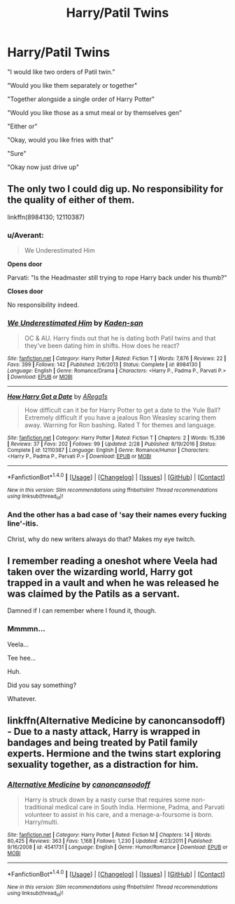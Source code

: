 #+TITLE: Harry/Patil Twins

* Harry/Patil Twins
:PROPERTIES:
:Author: ksense2016
:Score: 8
:DateUnix: 1492543305.0
:DateShort: 2017-Apr-18
:FlairText: Request
:END:
"I would like two orders of Patil twin."

"Would you like them separately or together"

"Together alongside a single order of Harry Potter"

"Would you like those as a smut meal or by themselves gen"

"Either or"

"Okay, would you like fries with that"

"Sure"

"Okay now just drive up"


** The only two I could dig up. No responsibility for the quality of either of them.

linkffn(8984130; 12110387)
:PROPERTIES:
:Author: UndeadBBQ
:Score: 5
:DateUnix: 1492549750.0
:DateShort: 2017-Apr-19
:END:

*** u/Averant:
#+begin_quote
  We Underestimated Him
#+end_quote

*Opens door*

Parvati: "Is the Headmaster still trying to rope Harry back under his thumb?"

*Closes door*

No responsibility indeed.
:PROPERTIES:
:Author: Averant
:Score: 9
:DateUnix: 1492569216.0
:DateShort: 2017-Apr-19
:END:


*** [[http://www.fanfiction.net/s/8984130/1/][*/We Underestimated Him/*]] by [[https://www.fanfiction.net/u/1605275/Kaden-san][/Kaden-san/]]

#+begin_quote
  OC & AU. Harry finds out that he is dating both Patil twins and that they've been dating him in shifts. How does he react?
#+end_quote

^{/Site/: [[http://www.fanfiction.net/][fanfiction.net]] *|* /Category/: Harry Potter *|* /Rated/: Fiction T *|* /Words/: 7,876 *|* /Reviews/: 22 *|* /Favs/: 399 *|* /Follows/: 142 *|* /Published/: 2/6/2013 *|* /Status/: Complete *|* /id/: 8984130 *|* /Language/: English *|* /Genre/: Romance/Drama *|* /Characters/: <Harry P., Padma P., Parvati P.> *|* /Download/: [[http://www.ff2ebook.com/old/ffn-bot/index.php?id=8984130&source=ff&filetype=epub][EPUB]] or [[http://www.ff2ebook.com/old/ffn-bot/index.php?id=8984130&source=ff&filetype=mobi][MOBI]]}

--------------

[[http://www.fanfiction.net/s/12110387/1/][*/How Harry Got a Date/*]] by [[https://www.fanfiction.net/u/5706522/ARega1s][/ARega1s/]]

#+begin_quote
  How difficult can it be for Harry Potter to get a date to the Yule Ball? Extremely difficult if you have a jealous Ron Weasley scaring them away. Warning for Ron bashing. Rated T for themes and language.
#+end_quote

^{/Site/: [[http://www.fanfiction.net/][fanfiction.net]] *|* /Category/: Harry Potter *|* /Rated/: Fiction T *|* /Chapters/: 2 *|* /Words/: 15,336 *|* /Reviews/: 37 *|* /Favs/: 202 *|* /Follows/: 99 *|* /Updated/: 2/28 *|* /Published/: 8/19/2016 *|* /Status/: Complete *|* /id/: 12110387 *|* /Language/: English *|* /Genre/: Romance/Humor *|* /Characters/: <Harry P., Padma P., Parvati P.> *|* /Download/: [[http://www.ff2ebook.com/old/ffn-bot/index.php?id=12110387&source=ff&filetype=epub][EPUB]] or [[http://www.ff2ebook.com/old/ffn-bot/index.php?id=12110387&source=ff&filetype=mobi][MOBI]]}

--------------

*FanfictionBot*^{1.4.0} *|* [[[https://github.com/tusing/reddit-ffn-bot/wiki/Usage][Usage]]] | [[[https://github.com/tusing/reddit-ffn-bot/wiki/Changelog][Changelog]]] | [[[https://github.com/tusing/reddit-ffn-bot/issues/][Issues]]] | [[[https://github.com/tusing/reddit-ffn-bot/][GitHub]]] | [[[https://www.reddit.com/message/compose?to=tusing][Contact]]]

^{/New in this version: Slim recommendations using/ ffnbot!slim! /Thread recommendations using/ linksub(thread_id)!}
:PROPERTIES:
:Author: FanfictionBot
:Score: 1
:DateUnix: 1492549775.0
:DateShort: 2017-Apr-19
:END:


*** And the other has a bad case of 'say their names every fucking line'-itis.

Christ, why do new writers always do that? Makes my eye twitch.
:PROPERTIES:
:Author: triflingmatter
:Score: 1
:DateUnix: 1492597550.0
:DateShort: 2017-Apr-19
:END:


** I remember reading a oneshot where Veela had taken over the wizarding world, Harry got trapped in a vault and when he was released he was claimed by the Patils as a servant.

Damned if I can remember where I found it, though.
:PROPERTIES:
:Author: Averant
:Score: 1
:DateUnix: 1492569801.0
:DateShort: 2017-Apr-19
:END:

*** Mmmmn...

Veela...

Tee hee...

Huh.

Did you say something?

Whatever.
:PROPERTIES:
:Author: ksense2016
:Score: 1
:DateUnix: 1492663801.0
:DateShort: 2017-Apr-20
:END:


** linkffn(Alternative Medicine by canoncansodoff) - Due to a nasty attack, Harry is wrapped in bandages and being treated by Patil family experts. Hermione and the twins start exploring sexuality together, as a distraction for him.
:PROPERTIES:
:Author: wordhammer
:Score: 1
:DateUnix: 1492629978.0
:DateShort: 2017-Apr-19
:END:

*** [[http://www.fanfiction.net/s/4541731/1/][*/Alternative Medicine/*]] by [[https://www.fanfiction.net/u/1223678/canoncansodoff][/canoncansodoff/]]

#+begin_quote
  Harry is struck down by a nasty curse that requires some non-traditional medical care in South India. Hermione, Padma, and Parvati volunteer to assist in his care, and a menage-a-foursome is born. Harry/multi.
#+end_quote

^{/Site/: [[http://www.fanfiction.net/][fanfiction.net]] *|* /Category/: Harry Potter *|* /Rated/: Fiction M *|* /Chapters/: 14 *|* /Words/: 80,425 *|* /Reviews/: 363 *|* /Favs/: 1,168 *|* /Follows/: 1,230 *|* /Updated/: 4/23/2011 *|* /Published/: 9/16/2008 *|* /id/: 4541731 *|* /Language/: English *|* /Genre/: Humor/Romance *|* /Download/: [[http://www.ff2ebook.com/old/ffn-bot/index.php?id=4541731&source=ff&filetype=epub][EPUB]] or [[http://www.ff2ebook.com/old/ffn-bot/index.php?id=4541731&source=ff&filetype=mobi][MOBI]]}

--------------

*FanfictionBot*^{1.4.0} *|* [[[https://github.com/tusing/reddit-ffn-bot/wiki/Usage][Usage]]] | [[[https://github.com/tusing/reddit-ffn-bot/wiki/Changelog][Changelog]]] | [[[https://github.com/tusing/reddit-ffn-bot/issues/][Issues]]] | [[[https://github.com/tusing/reddit-ffn-bot/][GitHub]]] | [[[https://www.reddit.com/message/compose?to=tusing][Contact]]]

^{/New in this version: Slim recommendations using/ ffnbot!slim! /Thread recommendations using/ linksub(thread_id)!}
:PROPERTIES:
:Author: FanfictionBot
:Score: 1
:DateUnix: 1492630017.0
:DateShort: 2017-Apr-19
:END:
